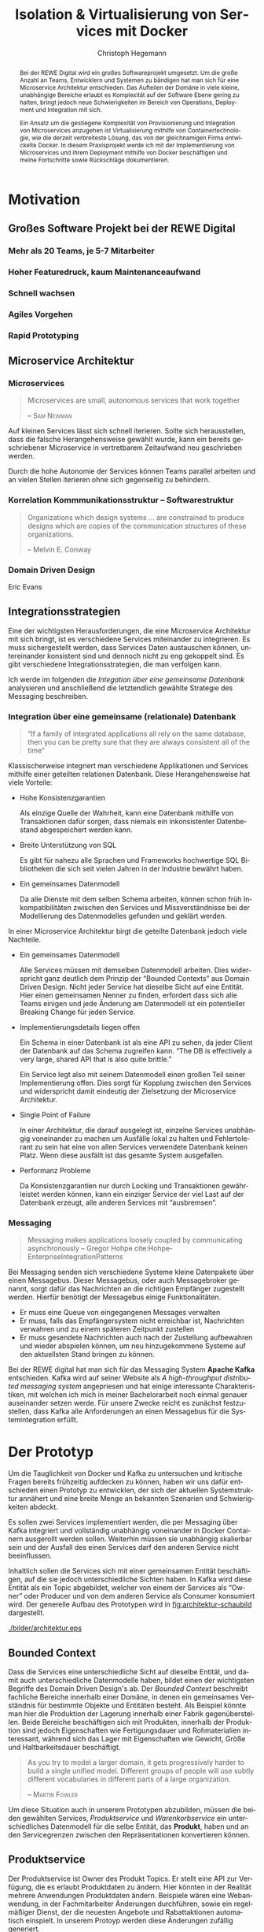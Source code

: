 #+BEGIN_SRC emacs-lisp :results silent :exports none
    (unless (find "kc-report" org-latex-classes :key 'car
                  :test 'equal))

  (add-to-list 'org-latex-classes
               '("kc-report"
                 "\\documentclass[11pt,a4paper]{scrreprt}
  \\usepackage[T1]{fontenc}
  \\usepackage{fontspec}
  \\usepackage{graphicx}
  \\defaultfontfeatures{Mapping=tex-text}
  \\setromanfont{Charis SIL}
  \\setsansfont{Gentium Plus}
  \\setmonofont[Scale=0.8]{DejaVu Sans Mono}
  \\usepackage{geometry}
        [NO-DEFAULT-PACKAGES]
        [NO-PACKAGES]"
                 ("\\chapter{%s}" . "\\chapter*{%s}")
                 ("\\section{%s}" . "\\section*{%s}")
                 ("\\subsection{%s}" . "\\subsection*{%s}")
                 ("\\subsubsection{%s}" . "\\subsubsection*{%s}")
                 ("\\paragraph{%s}" . "\\paragraph*{%s}")
                 ("\\subparagraph{%s}" . "\\subparagraph*{%s}")))

    (setq org-latex-pdf-process
      '("latexmk -xelatex -shell-escape -interaction=nonstopmode -f -pdf %f"))
    (setq org-latex-listings 'minted)
#+END_SRC

#+AUTHOR: Christoph Hegemann
#+TITLE: Isolation & Virtualisierung von Services mit Docker
#+LATEX_CLASS: kc-report
# #+LATEX_CLASS_OPTIONS: [a4paper, oneside, abstract=true, BCOR=11pt, fontsize=11pt, draft=true, titlepage=false, headsepline=true]
#+LATEX_CLASS_OPTIONS: [a4paper, oneside, abstract=true, BCOR=11pt, fontsize=11pt, draft=false, titlepage=true, headsepline=true]
#+LATEX_HEADER: \usepackage[hyperref,x11names]{xcolor}
#+LATEX_HEADER: \usepackage[colorlinks=true,urlcolor=SteelBlue4,linkcolor=Firebrick4]{hyperref}
#+LATEX_HEADER: \usepackage[normalem]{ulem}
#+LATEX_HEADER: \usepackage[ngerman]{babel}
#+LATEX_HEADER: \usepackage{csquotes}
#+LATEX_HEADER: \usepackage{epigraph}
#+LATEX_HEADER: \setlength{\epigraphwidth}{0.8\textwidth}
#+LATEX_HEADER: \usepackage[cache=false]{minted}
#+LATEX_HEADER: \usemintedstyle{emacs}
#+LATEX_HEADER: \setcounter{tocdepth}{1}
#+LATEX_HEADER: \setcounter{secnumdepth}{1}
#+LATEX_HEADER: \pagestyle{headings}
#+LATEX_HEADER: \usepackage[backend=biber, style=science, backref=true]{biblatex}

#+LATEX_HEADER: \titlehead{\center{Technische Hochschule Köln}}
#+LATEX_HEADER: \subject{Praxisprojekt}
#+LATEX_HEADER: \subtitle{Im Kontext der Implementierung und Integration von Microservices}
#+LATEX_HEADER: \publishers{Betreut von Prof.\ Dr.\ Christian Kohls}
#+LATEX_HEADER: \addbibresource{literatur.bib}

#+BIBLIOGRAPHY: literatur.bib
#+LANGUAGE: de
#+OPTIONS: H:4 ':t

#+BEGIN_abstract

Bei der REWE Digital wird ein großes Softwareprojekt umgesetzt. Um die große
Anzahl an Teams, Entwicklern und Systemen zu bändigen hat man sich für eine
Microservice Architektur entschieden. Das Aufteilen der Domäne in viele kleine,
unabhängige Bereiche erlaubt es Komplexität auf der Software Ebene gering zu
halten, bringt jedoch neue Schwierigkeiten im Bereich von Operations, Deployment
und Integration mit sich.

Ein Ansatz um die gestiegene Komplexität von Provisionierung und Integration von
Microservices anzugehen ist Virtualisierung mithilfe von Containertechnologie,
wie die derzeit verbreiteste Lösung, das von der gleichnamigen Firma entwickelte
Docker. In diesem Praxisprojekt werde ich mit der Implementierung von
Microservices und ihrem Deployment mithilfe von Docker beschäftigen und meine
Fortschritte sowie Rückschläge dokumentieren.

#+END_abstract

* Motivation

#+BEGIN_LATEX
\epigraph{Move fast and break things. Unless you are breaking stuff, you are not moving fast enough.}
{\textsc{Mark Zuckerberg}}
#+END_LATEX
** Großes Software Projekt bei der REWE Digital
*** Mehr als 20 Teams, je 5-7 Mitarbeiter
*** Hoher Featuredruck, kaum Maintenanceaufwand
*** Schnell wachsen
*** Agiles Vorgehen
*** Rapid Prototyping
** Microservice Architektur
*** Microservices
#+BEGIN_QUOTE
Microservices are small, autonomous services that work together

-- \textsc{Sam Newman}\cite{Newman-BuildingMicroservices}
#+END_QUOTE

    Auf kleinen Services lässt sich schnell iterieren. Sollte sich
    herausstellen, dass die falsche Herangehensweise gewählt wurde, kann ein
    bereits geschriebener Microservice in vertretbarem Zeitaufwand neu
    geschrieben werden.

    Durch die hohe Autonomie der Services können Teams parallel arbeiten und an
    vielen Stellen iterieren ohne sich gegenseitig zu behindern.

*** Korrelation Kommmunikationsstruktur -- Softwarestruktur
#+BEGIN_QUOTE
Organizations which design systems ... are constrained to produce designs
which are copies of the communication structures of these organizations.

-- Melvin E. Conway
#+END_QUOTE
*** Domain Driven Design
    Eric Evans \cite{Evans-DomainDrivenDesign}
** Integrationsstrategien
   Eine der wichtigsten Herausforderungen, die eine Microservice Architektur mit
   sich bringt, ist es verschiedene Services miteinander zu integrieren. Es muss
   sichergestellt werden, dass Services Daten austauschen können, untereinander
   konsistent sind und dennoch nicht zu eng gekoppelt sind. Es gibt verschiedene
   Integrationsstrategien, die man verfolgen kann.

   Ich werde im folgenden die /Integation über eine gemeinsame Datenbank/
   analysieren und anschließend die letztendlich gewählte Strategie des
   Messaging beschreiben.
*** Integration über eine gemeinsame (relationale) Datenbank
    #+BEGIN_QUOTE

    "If a family of integrated applications all rely on
    the same database, then you can be pretty sure that they are always
    consistent all of the time" \cite{Hohpe-EnterpriseIntegrationPatterns}

    #+END_QUOTE

    Klassischerweise integriert man verschiedene Applikationen und Services
    mithilfe einer geteilten relationen Datenbank. Diese Herangehensweise hat
    viele Vorteile:

    - Hohe Konsistenzgarantien

      Als einzige Quelle der Wahrheit, kann eine Datenbank mithilfe von
      Transaktionen dafür sorgen, dass niemals ein inkonsistenter Datenbestand
      abgespeichert werden kann.

    - Breite Unterstützung von SQL

      Es gibt für nahezu alle Sprachen und Frameworks hochwertige SQL
      Bibliotheken die sich seit vielen Jahren in der Industrie bewährt haben.

    - Ein gemeinsames Datenmodell

      Da alle Dienste mit dem selben Schema arbeiten, können schon früh
      Inkompatibilitäten zwischen den Services und Missverständnisse bei der
      Modellierung des Datenmodelles gefunden und geklärt werden.

    In einer Microservice Architektur birgt die geteilte Datenbank jedoch viele
    Nachteile.

    - Ein gemeinsames Datenmodell

      Alle Services müssen mit demselben Datenmodell arbeiten. Dies widerspricht
      ganz deutlich dem Prinzip der "Bounded Contexts" aus Domain Driven Design.
      Nicht jeder Service hat dieselbe Sicht auf eine Entität. Hier einen
      gemeinsamen Nenner zu finden, erfordert dass sich alle Teams einigen und
      jede Änderung am Datenmodell ist ein potentieller Breaking Change für
      jeden Service.

    - Implementierungsdetails liegen offen

      Ein Schema in einer Datenbank ist als eine API zu sehen, da jeder Client
      der Datenbank auf das Schema zugreifen kann. "The DB is effectively a very
      large, shared API that is also quite brittle."
      \cite{Newman-BuildingMicroservices}

      Ein Service legt also mit seinem Datenmodell einen großen Teil seiner
      Implementierung offen. Dies sorgt für Kopplung zwischen den Services und
      widerspricht damit eindeutig der Zielsetzung der Microservice Architektur.

    - Single Point of Failure

      In einer Architektur, die darauf ausgelegt ist, einzelne Services
      unabhängig voneinander zu machen um Ausfälle lokal zu halten und
      Fehlertolerant zu sein hat eine von allen Services verwendete Datenbank
      keinen Platz. Wenn diese ausfällt ist das gesamte System ausgefallen.

    - Performanz Probleme

      Da Konsistenzgarantien nur durch Locking und Transaktionen gewährleistet
      werden können, kann ein einziger Service der viel Last auf der Datenbank
      erzeugt, alle anderen Services mit "ausbremsen".
*** Messaging
#+BEGIN_QUOTE
Messaging makes applications loosely coupled by communicating asynchronously
-- Gregor Hohpe cite:Hohpe-EnterpriseIntegrationPatterns
#+END_QUOTE
    Bei Messaging senden sich verschiedene Systeme kleine Datenpakete über einen
    Messagebus. Dieser Messagebus, oder auch Messagebroker genannt, sorgt dafür
    das Nachrichten an die richtigen Empfänger zugestellt werden. Hierfür
    benötigt der Messagebus einige Funktionalitäten.

    - Er muss eine Queue von eingegangenen Messages verwalten
    - Er muss, falls das Empfängersystem nicht erreichbar ist, Nachrichten
      verwahren und zu einem späteren Zeitpunkt zustellen
    - Er muss gesendete Nachrichten auch nach der Zustellung aufbewahren und
      wieder abspielen können, um neu hinzugekommene Systeme auf den aktuellsten
      Stand bringen zu können.

    Bei der REWE digital hat man sich für das Messaging System *Apache Kafka*
    entschieden. Kafka wird auf seiner Website als /A high-throughput
    distributed messaging system/ angepriesen und hat einige interessante
    Charakteristiken, mit welchen ich mich in meiner Bachelorarbeit noch einmal
    genauer auseinander setzen werde. Für unsere Zwecke reicht es zunächst
    festzustellen, dass Kafka alle Anforderungen an einen Messagebus für die
    Systemintegration erfüllt.


* Der Prototyp
  Um die Tauglichkeit von Docker und Kafka zu untersuchen und kritische Fragen
  bereits frühzeitig aufdecken zu können, haben wir uns dafür entschieden einen
  Prototyp zu entwicklen, der sich der aktuellen Systemstruktur annähert und
  eine breite Menge an bekannten Szenarien und Schwierigkeiten abdeckt.

  Es sollen zwei Services implementiert werden, die per Messaging über Kafka
  integriert und vollständig unabhängig voneinander in Docker Containern
  ausgerollt werden sollen. Weiterhin müssen sie unabhängig skalierbar sein und
  der Ausfall des einen Services darf den anderen Service nicht beeinflussen.

  Inhaltlich sollen die Services sich mit einer gemeinsamen Entität
  beschäftigen, auf die sie jedoch unterschiedliche Sichten haben. In Kafka wird
  diese Entität als ein Topic abgebildet, welcher von einem der Services als
  "Owner" oder Producer und von dem anderen Service als Consumer konsumiert
  wird. Der generelle Aufbau des Prototypen wird in [[fig:architektur-schaubild]]
  dargestellt.

  #+CAPTION: Aufbau Prototyp
  #+LABEL: fig:architektur-schaubild
  [[./bilder/architektur.eps]]

** Bounded Context

    Dass die Services eine unterschiedliche Sicht auf dieselbe Entität, und damit
    auch unterschiedliche Datenmodelle haben, bildet einen der wichtigsten
    Begriffe des Domain Driven Design's ab. Der /Bounded Context/ beschreibt
    fachliche Bereiche innerhalb einer Domäne, in denen ein gemeinsames
    Verständnis für bestimmte Objekte und Entitäten besteht. Als Beispiel könnte
    man hier die Produktion der Lagerung innerhalb einer Fabrik gegenüberstellen.
    Beide Bereiche beschäftigen sich mit Produkten, innerhalb der Produktion sind
    jedoch Eigenschaften wie Fertigungsdauer und Rohmaterialien interessant,
    während sich das Lager mit Eigenschaften wie Gewicht, Größe und
    Haltbarkeitsdauer beschäftigt.

#+BEGIN_QUOTE
As you try to model a larger domain, it gets progressively harder to build a
single unified model. Different groups of people will use subtly different
vocabularies in different parts of a large organization.

-- \textsc{Martin Fowler}\cite{Fowler-BoundedContext}
#+END_QUOTE

    Um diese Situation auch in unserem Prototypen abzubilden, müssen die beiden
    gewählten Services, /Produktservice/ und /Warenkorbservice/ ein
    unterschiedliches Datenmodell für die selbe Entität, das *Produkt*, haben und an den
    Servicegrenzen zwischen den Repräsentationen konvertieren können.

** Produktservice
   Der Produktservice ist Owner des Produkt Topics. Er stellt eine API zur
   Verfügung, die es erlaubt Produktdaten zu ändern. Hier könnten in der
   Realität mehrere Anwendungen Produktdaten ändern. Beispiele wären eine
   Webanwendung, in der Fachmitarbeiter Änderungen durchführen, sowie ein
   regelmäßiger Dienst, der die neuesten Angebote und Rabattaktionen automatisch
   einspielt. In unserem Protoyp werden diese Änderungen zufällig generiert.

*** Modell
    Der Produktservice hat folgende Sicht auf die Produktentität:

    #+BEGIN_SRC haskell
      data Produkt = Produkt
        { id           :: String
        , name         :: String
        , beschreibung :: String
        , preis        :: Preis
        , rabatt       :: Prozent
        }
    #+END_SRC
    #+CAPTION: Produkt Modell des Produktservices
    Updates, die der Produktservice an Kafka schickt, enthalten eine Payload in
    dieser Form. Eine Entität vom Typ ~Produkt~ wird hierfür in das JSON Format
    /enkodiert/, im ~Message~ Wrapper eingepackt und an Kafka weitergereicht.

#+BEGIN_SRC haskell
  sendRandomProduct =
    produceMessage topic (KafkaSpecifiedPartition partition)  -- (4)
    . KafkaProduceMessage -- (4)
    . BSL.toStrict -- (3)
    . encode -- (2)
    =<< produkt -- (1)
#+END_SRC
    Der Operator für Komposition in Haskell ist der Punkt. Weil Komposition in
    der Mathematik "rückwärts" funktioniert, lässt sich der Code leichter
    rückwärts erklären.

    (1) Die ~produkt~ Methode ist im Prototypen als ein Generator definiert, der
    ~QuickCheck~ verwendet um zufällige Messages zu generieren, die Produkte
    enthalten.
#+BEGIN_SRC haskell
produkt :: IO (Message Produkt)
produkt = QC.generate QC.arbitrary
#+END_SRC

    ~QuickCheck~ arbeitet typgetrieben, und kann anhand der Typsignatur
    inferieren, dass es einen Generator für ~Message Produkt~ verwenden muss,
    den ich an anderer Stelle definiert habe.

    (2) Nachdem eine Message mit Produkt Inhalt generiert wurde, reichen wir es an
    ~encode~ weiter und enkodieren die Message damit in JSON.

    (3) Weil Haskell's Evaluierungsstrategie Lazy ist, die Kafka Bibliothek
    jedoch mit strikt evaluierten Werten arbeitet, müssen wir mit ~BSL.toStrict~
    die vollständige Evaluierungs unseres JSON Wertes erzwingen, bevor wir es an
    Kafka weiterreichen.

    (4) ~produceMessage~ ist eine Funktion aus der Kafka Client Bibliothek, die
    eine Nachricht für ein gegebenes Topic, an eine gegebene Partition schickt.

** Warenkorbservice

   Der Warenkorbservice ist Owner für kein Topic. Stattdessen verwaltet er die
   Warenkörbe der Kunden, die für die restlichen Services nicht zur Verfügung
   stehen.

*** Modell
    Der Warenkorbservice hat folgende Sicht auf die Produktentität:
    #+BEGIN_SRC haskell
      data Produkt =
        Produkt
        { id    :: String
        , name  :: String
        , preis :: Preis
        }
    #+END_SRC
    #+CAPTION: Produkt Modell des Warenkorbservices
    Hierbei fällt auf, dass der Warenkorb nur an einem Subset der Felder der
    Produktservice Produktentität Kafka interessiert ist. Weiterhin beschreibt
    das ~preis~ Attribut den Preis, auf den der Rabatt bereits angewendet wurde.

    Es wird also eine /Selektion/ auf die vorhandenen Felder angewendet, und die
    verbleibenden Felder werden weiter durch /Transformation/ & /Aggregation/ in
    ein Modell, das der Domäne des Warenkorbes[fn:artikel] entspricht,
    transformiert.

    Das /deserialisieren/ und /transformieren/ sieht im Code wie folgt aus:
#+BEGIN_SRC haskell
instance FromJSON Produkt where
  parseJSON = withObject "Produkt" $ \o ->
    Produkt
    <$> o .: "id"
    <*> o .: "name"
    <*> (berechnePreis <$> o .: "preis" <*> o.: "rabatt")
    where
      berechnePreis :: (Integral a) => a -> Double -> a
      berechnePreis preis rabatt = floor $ fromIntegral preis * (1 - rabatt / 100)
#+END_SRC

    Die vielen ~<$>~ und ~<*>~ sorgen für das automatische Propagieren von
    Fehlern beim deserialisieren der JSON Felder. Mithilfe der ~berechnePreis~
    Funktion fassen wir die ~preis~ und ~rabatt~ Felder des Produktes aus dem
    Produktservice zusammen.

[fn:artikel]
In Wirklichkeit ist der Begriff des *Preises* im E-Commerce noch
deutlich komplexer. Einem *Produkt* ist zunächst einmal gar kein Preis
zugewiesen. Stattdessen ist ein Produkt eine Einheit, die für die
Präsentation verwendet wird (zB. Kaffetasse). \\
Einen Preis hingegen weist man einem *Artikel* zu, der Elemente wie Art (zB.
Farbe), Region (Produkte haben in unterschiedlichen Regionen unterschiedliche
Preise) und Rabattaktionen beinhaltet.



* Infrastruktur und Provisionierung

#+BEGIN_LATEX
\epigraph{Ownership extends to all aspects of the service, from sourcing requirements to
building, deploying, and maintaining the application. \cite{Newman-BuildingMicroservices}}
{\textsc{Sam Newman}}
#+END_LATEX

  Um den Herausforderungen bei der Umsetzung einer Microservicearchitektur
  gerecht zu werden, ist es wichtig, dass die Infrastruktur die Autonomie und
  Flexibilität der Teams nicht untermauert sondern unterstützt.

** Anforderungen an die Infrastruktur
*** Elastizität
    Einer der wesentlichen Vorteile von Microservices ist es, dass durch die
    strikte Trennung zwischen den Services möglich ist Services unabhängig
    voneinander zu skalieren und der aktuellen Last anzupassen.

    Ein Message Broker wie Kafka kann zu verschiedenen Zeiten unter variierender
    Last arbeiten haben. Zu Stoßzeiten werden sehr viele Services Messages
    produzieren und abrufen. Um diesen sich ändernden Anforderungen gerecht zu
    werden, muss Kafka so aufgesetzt werden, dass dynamisch neue Broker
    hinzugefügt oder heruntergefahren werden können.

*** Automatisierung
    Die Provisionierung und das Ausrollen von Services und dem Kafka Broker muss
    vollständig automatisiert werden. Dies ist notwendig um /Elastizität/
    überhaupt realisieren zu können. Weiterhin garantiert vollständige
    Automatisierung, dass auch andere Teams den Service für Integrationstests
    hochfahren können.
*** Resilienz
    Die Message Queue stellt einen /Single Point of Failure/ dar. Sollte sie
    ausfallen können die Services nicht miteinander kommunizieren und die
    Verfügbarkeit des Gesamtsystems kann nicht sichergestellt werden. Daher
    müssen Fallback Instanzen provisioniert werden, die einspringen wenn
    Ausfälle auftreten. Weiterhin müssen ausgefallene Instanzen automatisch
    neugestartet und provisioniert werden. Mit dem Thema der Resilienz werde ich
    mich im Zuge der Bachelorarbeit noch ausführlicher beschäftigen.

** Docker/Container Technologie
   Um die Anforderungen erfüllen zu können muss eine leichtgewichtige
   Virtualisierungslösung gefunden werden. Die Entscheidung fällt hierbei für
   mein Projekt auf Docker.
#+BEGIN_QUOTE
Docker is being used in production by multiple companies. It provides many
of the benefits of lightweight containers in terms of efficiency and speed
of provisioning, together with the tools to avoid many of the
downsides. cite:Newman-BuildingMicroservices 

-- Sam Newman
#+END_QUOTE
*** Warum Docker?
    "Docker aims to reduce the cycle time between code being written and code being
    tested, deployed, and used. It aims to make your applications portable, easy to
    build, and easy to collaborate on."\cite{Turnbull-TheDockerBook}

*** Terminologie und Bausteine von Docker
   - Docker Daemon

     Ein Hintergrundprozess, der die laufenden Docker Container verwaltet und
     auf Kommandos des Nutzer reagiert. Dieser Daemon kann auf der gleichen
     Maschine wie der Nutzer ausgeführt werden, oder remote auf einem Server.

   - Docker Client

     Ein Docker Client ist ein Programm mit dessen Hilfe der Nutzer Befehle an
     einen Docker Daemon senden kann. Üblicherweise verwendet man einen CLI
     (Command Line Interface) Client, es gibt aber auch bereits Clients mit
     einer graphischen Nutzeroberfläche (Kitematic).

   - Docker Images

     Ein Image ist der kleinste Building Block in der Docker Welt. Images werden
     aufeinander aufgesetzt und lassen sich in verschiedenen Projekten und
     Applikationen wiederverwenden. Ein Image beinhaltet dabei immer einen
     Befehl, wie zum Beispiel:
     1. Füge eine Datei hinzu
     2. Öffne einen Port
     3. Lade ein Source Archiv herunter
     4. Führe einen Shell Befehl aus
     5. ...

   - Docker Registry

     Eine Docker Registry ist ein Registry, bei der Nutzer ihre Images
     hochladen, versionieren und für andere Nutzer verfügbar machen können. Eine
     Docker Registry ist vergleichbar mit einem Git Server auf dem Entwickler
     ihren Source Code hochladen, versionieren und für andere Nutzer verfügbar
     machen können.

     Die Macher von Docker betreiben eine öffentliche Registry mit dem Namen
     Dockerhub. Dockerhub ist für Nutzer, die ihre Images öffentlich machen
     kostenlos, und für Unternehmen oder Nutzer die ihre Images privat verwalten
     wollen für Geld nutzbar.

     Weiterhin gibt es die Möglichkeit eine Registry selbst zu betreiben, wie es
     bei der REWE Digital der Fall ist. Hierfür sprechen einige Gründe:
     1. Mehr Kontrolle
     2. Keine Abhängigkeit von (Docker Macher)
     3. Images sind häufig mehrere 100MB groß und es ist daher schneller wenn
        die Registry nah bzw. im selben Datencenter wie die Container betrieben
        werden.

   - Docker Container

*** Infrastruktur versionierbar machen
    In Docker verwendet man sogenannte Dockerfiles um das Erzeugen von Images in
    reproduzierbaren Schritten festzuhalten. Diese Dockerfiles liegen in
    Textform vor, und lassen sich damit in ein Version Control System wie GIT
    einchecken und versionieren.

    Als Beispiel soll hier einmal das, mit Kommentaren versehene, Dockerfile für
    den Runtime Container dienen:

#+ATTR_LATEX: :caption dockerfile
#+BEGIN_SRC Dockerfile
# Es wird das fpco/stack-run base image verwendet, welches alle nötigen
# Laufzeitabhängigkeiten für kompilierte Haskell binaries enthält.
FROM fpco/stack-run:lts-5

# Da die Kafka Client Bibliothek librdkafka nicht in den offiziellen
# Ubuntu repositories verfügbar ist, müssen wir sie selbst kompilieren und
# installieren mit build-essential tools wie 'gcc' und 'make'

# curl benötigen wir, um den Quellcode für die Bibliothek herunterzuladen
RUN apt-get update && \
    apt-get install -y \
      curl build-essential

# Hier laden wir ein mit 'tar' komprimiertes Archiv herunter, welches
# den Quellcode für librdkafka enthält.
RUN curl -o /root/librdkafka-0.9.0.99.tar.gz -SL \
      https://github.com/edenhill/librdkafka/archive/0.9.0.99.tar.gz

# Wir entpacken das Archiv
RUN tar -xzf /root/librdkafka-0.9.0.99.tar.gz -C /root && \
    cd /root/librdkafka-0.9.0.99

# Jetzt kompilieren wir librdkafka und installieren die entstandene
# Bibliothek mit 'make install' nach '/usr/lib wo sie für unsere
# Binaries verfübar ist
RUN ./configure && \
    make && \
    make install

# Hier cachen wir das anfänglich heruntergeladene Archiv um es bei
# zukünftigen Durchläufen nicht mehr herunterladen zu müssen.
RUN cd / && \
    tar czf librdkafka-0.9.0.99.tar.gz \
    usr/local/include/librdkafka usr/local/lib/librdkafka*
#+END_SRC

   Dieses Dockerfile kann nun verwendet werden um das Laufzeitimage neu zu
   bauen.

   Einzelne Images können, analog zu Git, mit Tags versehen werden, sodass
   getagte Versionen eines Dockerimages leicht referenziert und als Bausteine
   für weitere Images verwendet werden können.

   Weiterhin lassen sich mit einem Tag versehene Images in eine /Docker
   Registry/ pushen. Von dort können sie dann herunterladen und ausgeführt
   werden, ohne sie erneut bauen zu müssen.

*** Image Hierarchie

    Die Docker Container, die die fertigen Services enthalten, werden aus den in
    [[fig:docker-images]] dargestellten Images zusammengebaut.

    #+ATTR_LATEX: :width 10cm
    #+LABEL: fig:docker-images
    #+CAPTION: Docker Images
    [[./bilder/infrastruktur.eps]]

    Die ~ubuntu~ und ~fpco/stack-run~ Images sind bereits vorhanden, und können
    so wie sie sind, als Grundlage verwendet werden. Das ~stack-kafka-run~ image
    wird durch das in [[Infrastruktur versionierbar machen]] gezeigte Dockerfile
    gebaut.

** Haskell Services und Docker
   Haskell's am weitesten verbreitete Buildtool /stack/ bringt bereits von Haus
   Docker Integration mit, und macht es einem als Entwickler sehr einfach.
   Hierbei können Einstellungen gemacht werden, mit denen das betroffene Haskell
   Projekt in einem *Build Container* gebaut und anschließend in einem viel
   kleineren *Run Container* verpackt wird.

#+NAME: stack.yaml
#+BEGIN_SRC yaml
docker:
  enable: true
  image: "kritzcreeek/stack-kafka-build"

image:
  container:
    name: "kritzcreeek/produktservice"
    base: "kritzcreeek/stack-kafka-run"
#+END_SRC

    Als Beispiel sehen wir hier die nötigen Einstellungen um den Produktservice
    vollständig mithilfe von docker und dem "kritzcreeek/stack-kafka-build"
    Image zu bauen.

    Der ~image~ Eintrag gibt dann an, dass wir aufbauend auf dem
    "kritzcreeek/stack-kafka-run" Image unsere kompilierten Build Artefakte in
    einem Image mit dem Namem "kritzcreeek/produktservice" zusammenfassen
    wollen.

*** librdkafka
*** Die verwendeten Images
   - Build image für Haskell Projekte

     Base Image: fpco/stack-build

     Beinhaltet Haskell Compiler und build tools + librdkafka dependency kritzcreeek/stack-kafka-build
   - Run image für Haskell Projekte
     Base Image fpco/stack-run

     Beinhaltet Laufzeitabhängigkeiten für Haskell Projekte. Das sind zum
     Beispiel Systembibliotheken die dynamisch gegen die Executable gelinkt
     sind.
       + buildtools (gcc etc.)
       + eventuell weitere Abhängigkeiten (openssl)
       + librdkafka dependency kritzcreeek/stack-kafka-run

   - Docker Konfiguration für Services geschieht in ~stack.yaml~
     - Gebaut werden die Projekte innerhalb des Build Containers
       (kritzcreeek/stack-kafka-build). Kommando: ~stack build~
     - Run Container für die Services werden auf das Run Image aufgesetzt.
       Kommando: ~stack image container~
     - Services können mittels ~docker run -d kritzcreeek/produktservice
       produktservice~ gestartet werden.
     - Services können nun mit in docker-compose aufgenommen und leichter
       konfiguriert werden.


* Fazit
\printbibliography
